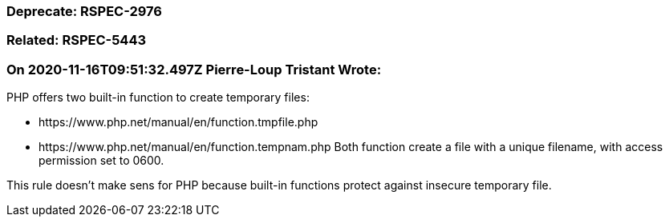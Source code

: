 === Deprecate: RSPEC-2976

=== Related: RSPEC-5443

=== On 2020-11-16T09:51:32.497Z Pierre-Loup Tristant Wrote:
PHP offers two built-in function to create temporary files:

* \https://www.php.net/manual/en/function.tmpfile.php
* \https://www.php.net/manual/en/function.tempnam.php
Both function create a file with a unique filename, with access permission set to 0600. 


This rule doesn't make sens for PHP because built-in functions protect against insecure temporary file.

